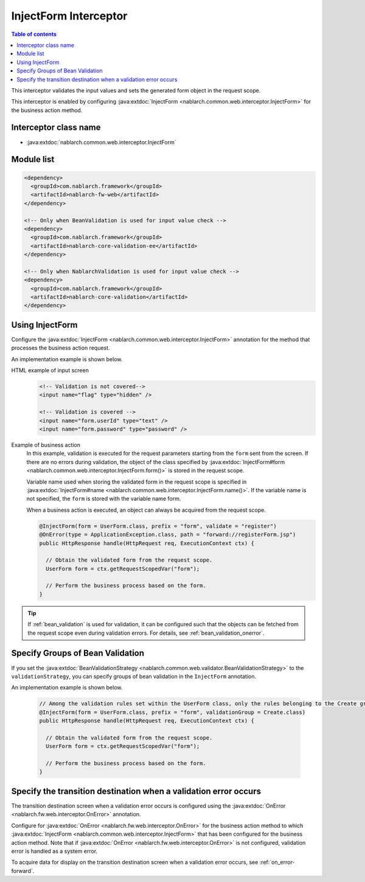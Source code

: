 .. _inject_form_interceptor:

InjectForm Interceptor
============================

.. contents:: Table of contents
  :depth: 3
  :local:

This interceptor validates the input values and sets the generated form object in the request scope.

This interceptor is enabled by configuring :java:extdoc:`InjectForm <nablarch.common.web.interceptor.InjectForm>` for the business action method.

Interceptor class name
--------------------------------------------------
* :java:extdoc:`nablarch.common.web.interceptor.InjectForm`

Module list
--------------------------------------------------
.. code-block:: xml

  <dependency>
    <groupId>com.nablarch.framework</groupId>
    <artifactId>nablarch-fw-web</artifactId>
  </dependency>

  <!-- Only when BeanValidation is used for input value check -->
  <dependency>
    <groupId>com.nablarch.framework</groupId>
    <artifactId>nablarch-core-validation-ee</artifactId>
  </dependency>

  <!-- Only when NablarchValidation is used for input value check -->
  <dependency>
    <groupId>com.nablarch.framework</groupId>
    <artifactId>nablarch-core-validation</artifactId>
  </dependency>

Using InjectForm
--------------------------------------------------
Configure the :java:extdoc:`InjectForm <nablarch.common.web.interceptor.InjectForm>` annotation for the method that processes the business action request.


An implementation example is shown below.

HTML example of input screen
  .. code-block:: html

    <!-- Validation is not covered-->
    <input name="flag" type="hidden" />

    <!-- Validation is covered -->
    <input name="form.userId" type="text" />
    <input name="form.password" type="password" />

Example of business action
  In this example, validation is executed for the request parameters starting from the ``form`` sent from the screen.
  If there are no errors during validation, the object of the class specified by :java:extdoc:`InjectForm#form <nablarch.common.web.interceptor.InjectForm.form()>` is stored in the request scope.

  Variable name used when storing the validated form in the request scope is specified in :java:extdoc:`InjectForm#name <nablarch.common.web.interceptor.InjectForm.name()>`.
  If the variable name is not specified, the ``form`` is stored with the variable name form.

  When a business action is executed, an object can always be acquired from the request scope.

  .. code-block:: java

    @InjectForm(form = UserForm.class, prefix = "form", validate = "register")
    @OnError(type = ApplicationException.class, path = "forward://registerForm.jsp")
    public HttpResponse handle(HttpRequest req, ExecutionContext ctx) {

      // Obtain the validated form from the request scope.
      UserForm form = ctx.getRequestScopedVar("form");

      // Perform the business process based on the form.
    }


.. tip::
  If :ref:`bean_validation` is used for validation, it can be configured such that the objects can be fetched
  from the request scope even during validation errors. For details, see \ :ref:`bean_validation_onerror`\.
    

Specify Groups of Bean Validation
-------------------------------------------------
If you set the :java:extdoc:`BeanValidationStrategy <nablarch.common.web.validator.BeanValidationStrategy>` to the ``validationStrategy``, you can specify groups of bean validation in the ``InjectForm`` annotation.

An implementation example is shown below.

  .. code-block:: java

    // Among the validation rules set within the UserForm class, only the rules belonging to the Create group are used for validation.
    @InjectForm(form = UserForm.class, prefix = "form", validationGroup = Create.class)
    public HttpResponse handle(HttpRequest req, ExecutionContext ctx) {

      // Obtain the validated form from the request scope.
      UserForm form = ctx.getRequestScopedVar("form");

      // Perform the business process based on the form.
    }


Specify the transition destination when a validation error occurs
-------------------------------------------------------------------
The transition destination screen when a validation error occurs is configured using the :java:extdoc:`OnError <nablarch.fw.web.interceptor.OnError>` annotation.

Configure for :java:extdoc:`OnError <nablarch.fw.web.interceptor.OnError>` for the business action method to which :java:extdoc:`InjectForm <nablarch.common.web.interceptor.InjectForm>` that has been configured for the business action method.
Note that if :java:extdoc:`OnError <nablarch.fw.web.interceptor.OnError>` is not configured, validation error is handled as a system error.

To acquire data for display on the transition destination screen when a validation error occurs, see :ref:`on_error-forward`.
